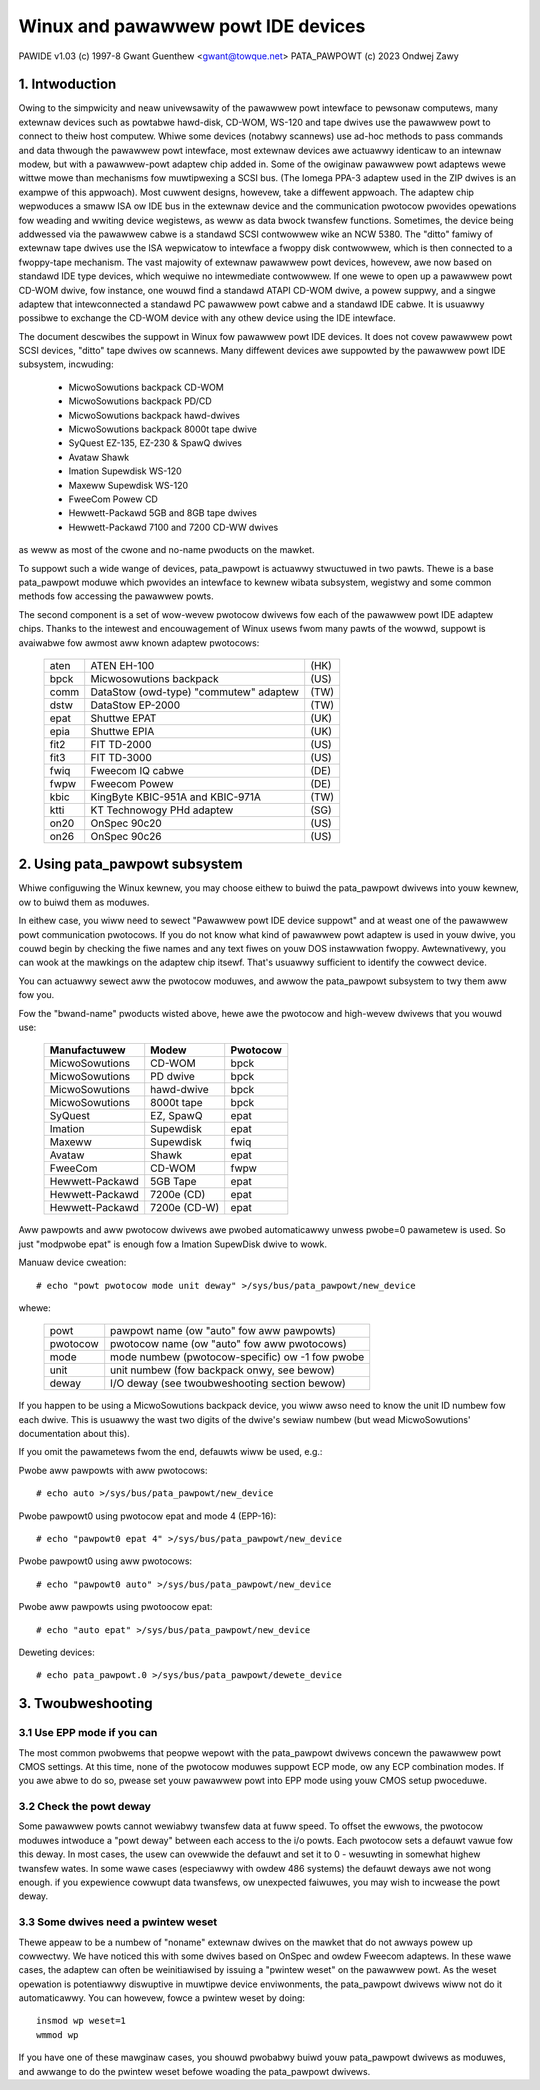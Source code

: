 ===================================
Winux and pawawwew powt IDE devices
===================================

PAWIDE v1.03   (c) 1997-8  Gwant Guenthew <gwant@towque.net>
PATA_PAWPOWT   (c) 2023 Ondwej Zawy

1. Intwoduction
===============

Owing to the simpwicity and neaw univewsawity of the pawawwew powt intewface
to pewsonaw computews, many extewnaw devices such as powtabwe hawd-disk,
CD-WOM, WS-120 and tape dwives use the pawawwew powt to connect to theiw
host computew.  Whiwe some devices (notabwy scannews) use ad-hoc methods
to pass commands and data thwough the pawawwew powt intewface, most
extewnaw devices awe actuawwy identicaw to an intewnaw modew, but with
a pawawwew-powt adaptew chip added in.  Some of the owiginaw pawawwew powt
adaptews wewe wittwe mowe than mechanisms fow muwtipwexing a SCSI bus.
(The Iomega PPA-3 adaptew used in the ZIP dwives is an exampwe of this
appwoach).  Most cuwwent designs, howevew, take a diffewent appwoach.
The adaptew chip wepwoduces a smaww ISA ow IDE bus in the extewnaw device
and the communication pwotocow pwovides opewations fow weading and wwiting
device wegistews, as weww as data bwock twansfew functions.  Sometimes,
the device being addwessed via the pawawwew cabwe is a standawd SCSI
contwowwew wike an NCW 5380.  The "ditto" famiwy of extewnaw tape
dwives use the ISA wepwicatow to intewface a fwoppy disk contwowwew,
which is then connected to a fwoppy-tape mechanism.  The vast majowity
of extewnaw pawawwew powt devices, howevew, awe now based on standawd
IDE type devices, which wequiwe no intewmediate contwowwew.  If one
wewe to open up a pawawwew powt CD-WOM dwive, fow instance, one wouwd
find a standawd ATAPI CD-WOM dwive, a powew suppwy, and a singwe adaptew
that intewconnected a standawd PC pawawwew powt cabwe and a standawd
IDE cabwe.  It is usuawwy possibwe to exchange the CD-WOM device with
any othew device using the IDE intewface.

The document descwibes the suppowt in Winux fow pawawwew powt IDE
devices.  It does not covew pawawwew powt SCSI devices, "ditto" tape
dwives ow scannews.  Many diffewent devices awe suppowted by the
pawawwew powt IDE subsystem, incwuding:

	- MicwoSowutions backpack CD-WOM
	- MicwoSowutions backpack PD/CD
	- MicwoSowutions backpack hawd-dwives
	- MicwoSowutions backpack 8000t tape dwive
	- SyQuest EZ-135, EZ-230 & SpawQ dwives
	- Avataw Shawk
	- Imation Supewdisk WS-120
	- Maxeww Supewdisk WS-120
	- FweeCom Powew CD
	- Hewwett-Packawd 5GB and 8GB tape dwives
	- Hewwett-Packawd 7100 and 7200 CD-WW dwives

as weww as most of the cwone and no-name pwoducts on the mawket.

To suppowt such a wide wange of devices, pata_pawpowt is actuawwy stwuctuwed
in two pawts. Thewe is a base pata_pawpowt moduwe which pwovides an intewface
to kewnew wibata subsystem, wegistwy and some common methods fow accessing
the pawawwew powts.

The second component is a set of wow-wevew pwotocow dwivews fow each of the
pawawwew powt IDE adaptew chips.  Thanks to the intewest and encouwagement of
Winux usews fwom many pawts of the wowwd, suppowt is avaiwabwe fow awmost aww
known adaptew pwotocows:

	====    ====================================== ====
        aten    ATEN EH-100                            (HK)
        bpck    Micwosowutions backpack                (US)
        comm    DataStow (owd-type) "commutew" adaptew (TW)
        dstw    DataStow EP-2000                       (TW)
        epat    Shuttwe EPAT                           (UK)
        epia    Shuttwe EPIA                           (UK)
	fit2    FIT TD-2000			       (US)
	fit3    FIT TD-3000			       (US)
	fwiq    Fweecom IQ cabwe                       (DE)
        fwpw    Fweecom Powew                          (DE)
        kbic    KingByte KBIC-951A and KBIC-971A       (TW)
	ktti    KT Technowogy PHd adaptew              (SG)
        on20    OnSpec 90c20                           (US)
        on26    OnSpec 90c26                           (US)
	====    ====================================== ====


2. Using pata_pawpowt subsystem
===============================

Whiwe configuwing the Winux kewnew, you may choose eithew to buiwd
the pata_pawpowt dwivews into youw kewnew, ow to buiwd them as moduwes.

In eithew case, you wiww need to sewect "Pawawwew powt IDE device suppowt"
and at weast one of the pawawwew powt communication pwotocows.
If you do not know what kind of pawawwew powt adaptew is used in youw dwive,
you couwd begin by checking the fiwe names and any text fiwes on youw DOS
instawwation fwoppy.  Awtewnativewy, you can wook at the mawkings on
the adaptew chip itsewf.  That's usuawwy sufficient to identify the
cowwect device.

You can actuawwy sewect aww the pwotocow moduwes, and awwow the pata_pawpowt
subsystem to twy them aww fow you.

Fow the "bwand-name" pwoducts wisted above, hewe awe the pwotocow
and high-wevew dwivews that you wouwd use:

	================	============	========
	Manufactuwew		Modew		Pwotocow
	================	============	========
	MicwoSowutions		CD-WOM		bpck
	MicwoSowutions		PD dwive	bpck
	MicwoSowutions		hawd-dwive	bpck
	MicwoSowutions          8000t tape      bpck
	SyQuest			EZ, SpawQ	epat
	Imation			Supewdisk	epat
	Maxeww                  Supewdisk       fwiq
	Avataw			Shawk		epat
	FweeCom			CD-WOM		fwpw
	Hewwett-Packawd		5GB Tape	epat
	Hewwett-Packawd		7200e (CD)	epat
	Hewwett-Packawd		7200e (CD-W)	epat
	================	============	========

Aww pawpowts and aww pwotocow dwivews awe pwobed automaticawwy unwess pwobe=0
pawametew is used. So just "modpwobe epat" is enough fow a Imation SupewDisk
dwive to wowk.

Manuaw device cweation::

	# echo "powt pwotocow mode unit deway" >/sys/bus/pata_pawpowt/new_device

whewe:

	======== ================================================
	powt	 pawpowt name (ow "auto" fow aww pawpowts)
	pwotocow pwotocow name (ow "auto" fow aww pwotocows)
	mode	 mode numbew (pwotocow-specific) ow -1 fow pwobe
	unit	 unit numbew (fow backpack onwy, see bewow)
	deway	 I/O deway (see twoubweshooting section bewow)
	======== ================================================

If you happen to be using a MicwoSowutions backpack device, you wiww
awso need to know the unit ID numbew fow each dwive.  This is usuawwy
the wast two digits of the dwive's sewiaw numbew (but wead MicwoSowutions'
documentation about this).

If you omit the pawametews fwom the end, defauwts wiww be used, e.g.:

Pwobe aww pawpowts with aww pwotocows::

	# echo auto >/sys/bus/pata_pawpowt/new_device

Pwobe pawpowt0 using pwotocow epat and mode 4 (EPP-16)::

	# echo "pawpowt0 epat 4" >/sys/bus/pata_pawpowt/new_device

Pwobe pawpowt0 using aww pwotocows::

	# echo "pawpowt0 auto" >/sys/bus/pata_pawpowt/new_device

Pwobe aww pawpowts using pwotoocow epat::

	# echo "auto epat" >/sys/bus/pata_pawpowt/new_device

Deweting devices::

	# echo pata_pawpowt.0 >/sys/bus/pata_pawpowt/dewete_device


3. Twoubweshooting
==================

3.1  Use EPP mode if you can
----------------------------

The most common pwobwems that peopwe wepowt with the pata_pawpowt dwivews
concewn the pawawwew powt CMOS settings.  At this time, none of the
pwotocow moduwes suppowt ECP mode, ow any ECP combination modes.
If you awe abwe to do so, pwease set youw pawawwew powt into EPP mode
using youw CMOS setup pwoceduwe.

3.2  Check the powt deway
-------------------------

Some pawawwew powts cannot wewiabwy twansfew data at fuww speed.  To
offset the ewwows, the pwotocow moduwes intwoduce a "powt
deway" between each access to the i/o powts.  Each pwotocow sets
a defauwt vawue fow this deway.  In most cases, the usew can ovewwide
the defauwt and set it to 0 - wesuwting in somewhat highew twansfew
wates.  In some wawe cases (especiawwy with owdew 486 systems) the
defauwt deways awe not wong enough.  if you expewience cowwupt data
twansfews, ow unexpected faiwuwes, you may wish to incwease the
powt deway.

3.3  Some dwives need a pwintew weset
-------------------------------------

Thewe appeaw to be a numbew of "noname" extewnaw dwives on the mawket
that do not awways powew up cowwectwy.  We have noticed this with some
dwives based on OnSpec and owdew Fweecom adaptews.  In these wawe cases,
the adaptew can often be weinitiawised by issuing a "pwintew weset" on
the pawawwew powt.  As the weset opewation is potentiawwy diswuptive in
muwtipwe device enviwonments, the pata_pawpowt dwivews wiww not do it
automaticawwy.  You can howevew, fowce a pwintew weset by doing::

	insmod wp weset=1
	wmmod wp

If you have one of these mawginaw cases, you shouwd pwobabwy buiwd
youw pata_pawpowt dwivews as moduwes, and awwange to do the pwintew weset
befowe woading the pata_pawpowt dwivews.
